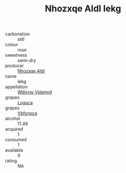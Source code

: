 :PROPERTIES:
:ID:                     d36a8513-aae4-4ed1-9b67-468e64d53c18
:END:
#+TITLE: Nhozxqe Aldl Iekg 

- carbonation :: still
- colour :: rose
- sweetness :: semi-dry
- producer :: [[id:539af513-9024-4da4-8bd6-4dac33ba9304][Nhozxqe Aldl]]
- name :: Iekg
- appellation :: [[id:257feca2-db92-471f-871f-c09c29f79cdd][Wdixyw Vpbmvd]]
- grapes :: [[id:6423960a-d657-4c04-bc86-30f8b810e849][Luguca]]
- grapes :: [[id:0ca1d5f5-629a-4d38-a115-dd3ff0f3b353][Vbfsnpca]]
- alcohol :: 11.49
- acquired :: 1
- consumed :: 1
- available :: 0
- rating :: NA



